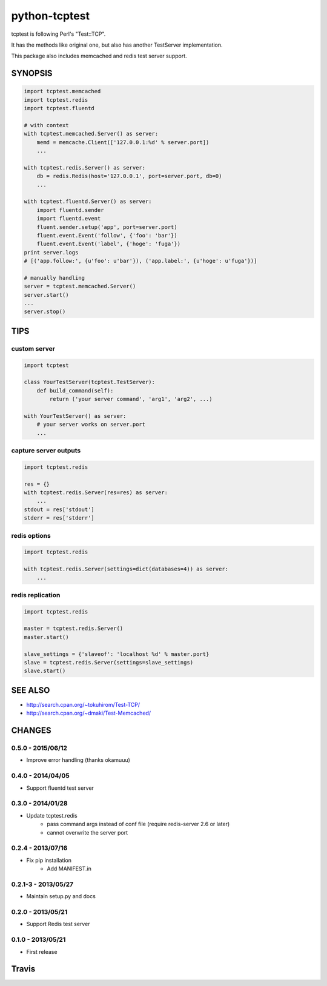python-tcptest
==============

tcptest is following Perl's "Test::TCP".

It has the methods like original one, but also has another TestServer implementation.

This package also includes memcached and redis test server support.

SYNOPSIS
--------

.. code-block:: python

  import tcptest.memcached
  import tcptest.redis
  import tcptest.fluentd
  
  # with context
  with tcptest.memcached.Server() as server:
      memd = memcache.Client(['127.0.0.1:%d' % server.port])
      ...
  
  with tcptest.redis.Server() as server:
      db = redis.Redis(host='127.0.0.1', port=server.port, db=0)
      ...
  
  with tcptest.fluentd.Server() as server:
      import fluentd.sender
      import fluentd.event
      fluent.sender.setup('app', port=server.port)
      fluent.event.Event('follow', {'foo': 'bar'})
      fluent.event.Event('label', {'hoge': 'fuga'})
  print server.logs
  # [('app.follow:', {u'foo': u'bar'}), ('app.label:', {u'hoge': u'fuga'})]
  
  # manually handling
  server = tcptest.memcached.Server()
  server.start()
  ...
  server.stop()

TIPS
----

custom server
~~~~~~~~~~~~~

.. code-block:: python

  import tcptest
  
  class YourTestServer(tcptest.TestServer):
      def build_command(self):
          return ('your server command', 'arg1', 'arg2', ...)
  
  with YourTestServer() as server:
      # your server works on server.port
      ...

capture server outputs
~~~~~~~~~~~~~~~~~~~~~~

.. code-block:: python

  import tcptest.redis
  
  res = {}
  with tcptest.redis.Server(res=res) as server:
      ...
  stdout = res['stdout']
  stderr = res['stderr']

redis options
~~~~~~~~~~~~~

.. code-block:: python

  import tcptest.redis
  
  with tcptest.redis.Server(settings=dict(databases=4)) as server:
      ...

redis replication
~~~~~~~~~~~~~~~~~

.. code-block:: python

  import tcptest.redis
  
  master = tcptest.redis.Server()
  master.start()

  slave_settings = {'slaveof': 'localhost %d' % master.port}
  slave = tcptest.redis.Server(settings=slave_settings)
  slave.start()

SEE ALSO
--------

- http://search.cpan.org/~tokuhirom/Test-TCP/
- http://search.cpan.org/~dmaki/Test-Memcached/

CHANGES
-------

0.5.0 - 2015/06/12
~~~~~~~~~~~~~~~~~~

- Improve error handling (thanks okamuuu)

0.4.0 - 2014/04/05
~~~~~~~~~~~~~~~~~~

- Support fluentd test server

0.3.0 - 2014/01/28
~~~~~~~~~~~~~~~~~~

- Update tcptest.redis
    - pass command args instead of conf file (require redis-server 2.6 or later)
    - cannot overwrite the server port

0.2.4 - 2013/07/16
~~~~~~~~~~~~~~~~~~

- Fix pip installation
    - Add MANIFEST.in

0.2.1-3 - 2013/05/27
~~~~~~~~~~~~~~~~~~~~

- Maintain setup.py and docs

0.2.0 - 2013/05/21
~~~~~~~~~~~~~~~~~~

- Support Redis test server

0.1.0 - 2013/05/21
~~~~~~~~~~~~~~~~~~

- First release

Travis
------

.. image :: https://travis-ci.org/nekoya/python-tcptest.png?branch=master
